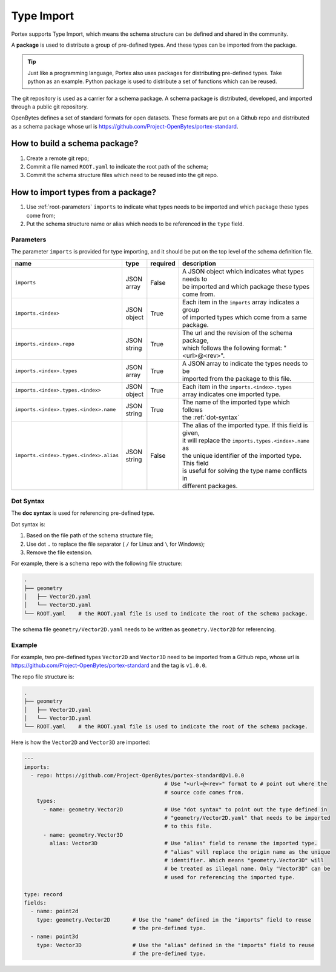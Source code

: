 #############
 Type Import
#############

Portex supports Type Import, which means the schema structure can be defined and shared in the
community.

A **package** is used to distribute a group of pre-defined types. And these types can be imported
from the package.

.. tip::

   Just like a programming language, Portex also uses packages for distributing pre-defined types.
   Take python as an example. Python package is used to distribute a set of functions which can be
   reused.

The git repository is used as a carrier for a schema package. A schema package is distributed,
developed, and imported through a public git repository.

OpenBytes defines a set of standard formats for open datasets. These formats are put on a Github
repo and distributed as a schema package whose url is
https://github.com/Project-OpenBytes/portex-standard.

********************************
 How to build a schema package?
********************************

#. Create a remote git repo;
#. Commit a file named ``ROOT.yaml`` to indicate the root path of the schema;
#. Commit the schema structure files which need to be reused into the git repo.

*************************************
 How to import types from a package?
*************************************

#. Use :ref:`root-parameters` ``imports`` to indicate what types needs to be imported and which
   package these types come from;
#. Put the schema structure name or alias which needs to be referenced in the ``type`` field.

.. _root-parameters:

Parameters
==========

The parameter ``imports`` is provided for type importing, and it should be put on the top level of
the schema definition file.

.. list-table::
   :header-rows: 1
   :widths: auto

   -  -  name
      -  type
      -  required
      -  description

   -  -  ``imports``
      -  |  JSON
         |  array
      -  False
      -  |  A JSON object which indicates what types needs to
         |  be imported and which package these types come from.

   -  -  ``imports.<index>``
      -  |  JSON
         |  object
      -  True
      -  |  Each item in the ``imports`` array indicates a group
         |  of imported types which come from a same package.

   -  -  ``imports.<index>.repo``
      -  |  JSON
         |  string
      -  True
      -  |  The url and the revision of the schema package,
         |  which follows the following format: "<url>@<rev>".

   -  -  ``imports.<index>.types``
      -  |  JSON
         |  array
      -  True
      -  |  A JSON array to indicate the types needs to be
         |  imported from the package to this file.

   -  -  ``imports.<index>.types.<index>``
      -  |  JSON
         |  object
      -  True
      -  |  Each item in the ``imports.<index>.types``
         |  array indicates one imported type.

   -  -  ``imports.<index>.types.<index>.name``
      -  |  JSON
         |  string
      -  True
      -  |  The name of the imported type which follows
         |  the :ref:`dot-syntax`

   -  -  ``imports.<index>.types.<index>.alias``

      -  |  JSON
         |  string

      -  False

      -  |  The alias of the imported type. If this field is given,
         |  it will replace the ``imports.types.<index>.name`` as
         |  the unique identifier of the imported type. This field
         |  is useful for solving the type name conflicts in
         |  different packages.

.. _dot-syntax:

Dot Syntax
==========

The **doc syntax** is used for referencing pre-defined type.

Dot syntax is:

#. Based on the file path of the schema structure file;
#. Use dot ``.`` to replace the file separator ( ``/`` for Linux and ``\`` for Windows);
#. Remove the file extension.

For example, there is a schema repo with the following file structure:

.. code:: shell

   .
   ├── geometry
   │   ├── Vector2D.yaml
   │   └── Vector3D.yaml
   └── ROOT.yaml    # the ROOT.yaml file is used to indicate the root of the schema package.

The schema file ``geometry/Vector2D.yaml`` needs to be written as ``geometry.Vector2D`` for
referencing.

Example
=======

For example, two pre-defined types ``Vector2D`` and ``Vector3D`` need to be imported from a Github
repo, whose url is https://github.com/Project-OpenBytes/portex-standard and the tag is ``v1.0.0``.

The repo file structure is:

.. code:: shell

   .
   ├── geometry
   │   ├── Vector2D.yaml
   │   └── Vector3D.yaml
   └── ROOT.yaml    # the ROOT.yaml file is used to indicate the root of the schema package.

Here is how the ``Vector2D`` and ``Vector3D`` are imported:

.. code:: yaml

   ---
   imports:
     - repo: https://github.com/Project-OpenBytes/portex-standard@v1.0.0
                                               # Use "<url>@<rev>" format to # point out where the
                                               # source code comes from.
       types:
         - name: geometry.Vector2D             # Use "dot syntax" to point out the type defined in
                                               # "geometry/Vector2D.yaml" that needs to be imported
                                               # to this file.
         - name: geometry.Vector3D
           alias: Vector3D                     # Use "alias" field to rename the imported type.
                                               # "alias" will replace the origin name as the unique
                                               # identifier. Which means "geometry.Vector3D" will
                                               # be treated as illegal name. Only "Vector3D" can be
                                               # used for referencing the imported type.

   type: record
   fields:
     - name: point2d
       type: geometry.Vector2D       # Use the "name" defined in the "imports" field to reuse
                                     # the pre-defined type.
     - name: point3d
       type: Vector3D                # Use the "alias" defined in the "imports" field to reuse
                                     # the pre-defined type.
